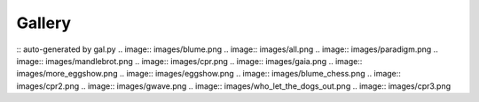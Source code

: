 _________
 Gallery 
_________
:: auto-generated by gal.py
.. image:: images/blume.png
.. image:: images/all.png
.. image:: images/paradigm.png
.. image:: images/mandlebrot.png
.. image:: images/cpr.png
.. image:: images/gaia.png
.. image:: images/more_eggshow.png
.. image:: images/eggshow.png
.. image:: images/blume_chess.png
.. image:: images/cpr2.png
.. image:: images/gwave.png
.. image:: images/who_let_the_dogs_out.png
.. image:: images/cpr3.png
